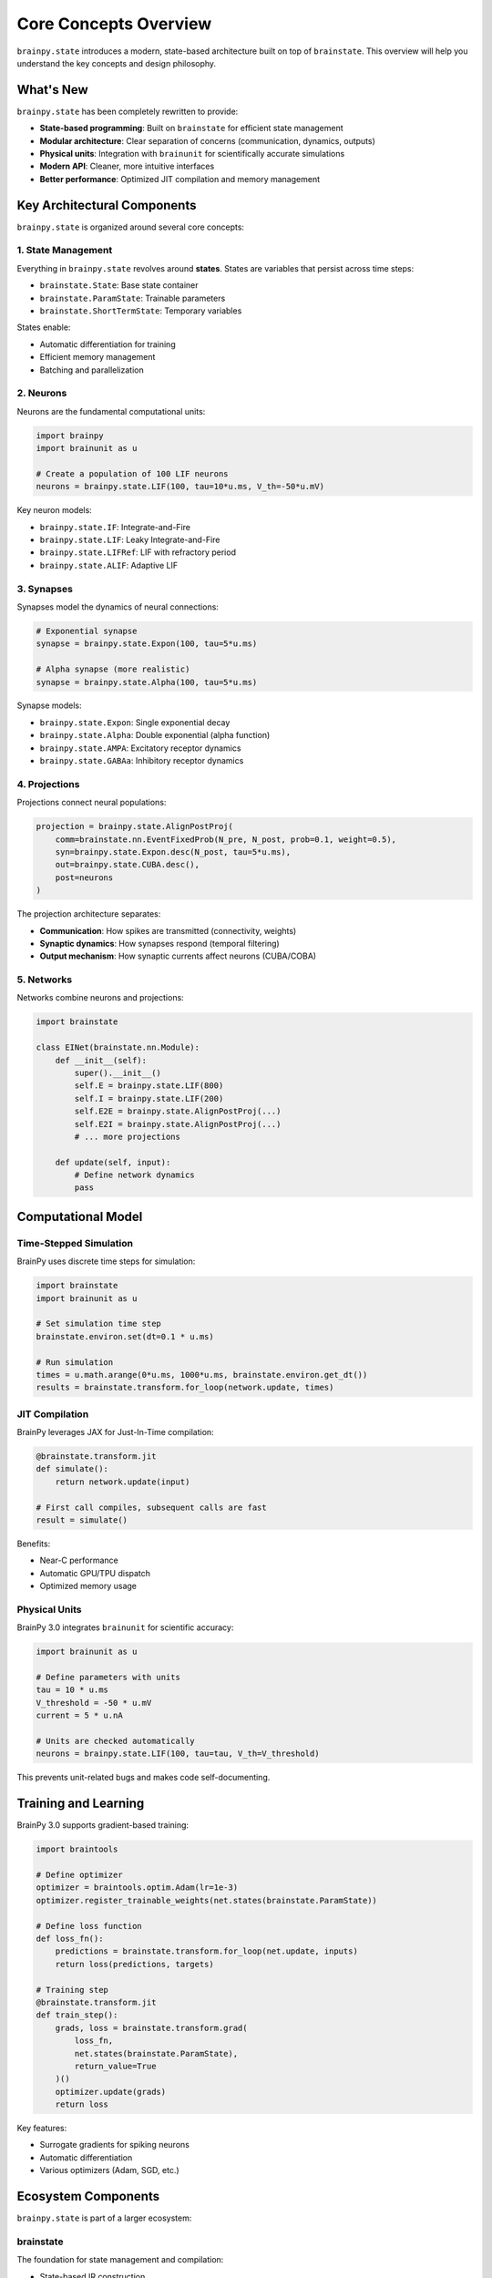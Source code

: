 Core Concepts Overview
======================

``brainpy.state`` introduces a modern, state-based architecture built on top of ``brainstate``. This overview will
help you understand the key concepts and design philosophy.

What's New
----------

``brainpy.state`` has been completely rewritten to provide:

- **State-based programming**: Built on ``brainstate`` for efficient state management
- **Modular architecture**: Clear separation of concerns (communication, dynamics, outputs)
- **Physical units**: Integration with ``brainunit`` for scientifically accurate simulations
- **Modern API**: Cleaner, more intuitive interfaces
- **Better performance**: Optimized JIT compilation and memory management

Key Architectural Components
-----------------------------

``brainpy.state`` is organized around several core concepts:

1. State Management
~~~~~~~~~~~~~~~~~~~

Everything in ``brainpy.state`` revolves around **states**. States are variables that persist across time steps:

- ``brainstate.State``: Base state container
- ``brainstate.ParamState``: Trainable parameters
- ``brainstate.ShortTermState``: Temporary variables

States enable:

- Automatic differentiation for training
- Efficient memory management
- Batching and parallelization

2. Neurons
~~~~~~~~~~

Neurons are the fundamental computational units:

.. code-block:: python

   import brainpy
   import brainunit as u

   # Create a population of 100 LIF neurons
   neurons = brainpy.state.LIF(100, tau=10*u.ms, V_th=-50*u.mV)

Key neuron models:

- ``brainpy.state.IF``: Integrate-and-Fire
- ``brainpy.state.LIF``: Leaky Integrate-and-Fire
- ``brainpy.state.LIFRef``: LIF with refractory period
- ``brainpy.state.ALIF``: Adaptive LIF

3. Synapses
~~~~~~~~~~~

Synapses model the dynamics of neural connections:

.. code-block:: python

   # Exponential synapse
   synapse = brainpy.state.Expon(100, tau=5*u.ms)

   # Alpha synapse (more realistic)
   synapse = brainpy.state.Alpha(100, tau=5*u.ms)

Synapse models:

- ``brainpy.state.Expon``: Single exponential decay
- ``brainpy.state.Alpha``: Double exponential (alpha function)
- ``brainpy.state.AMPA``: Excitatory receptor dynamics
- ``brainpy.state.GABAa``: Inhibitory receptor dynamics

4. Projections
~~~~~~~~~~~~~~

Projections connect neural populations:

.. code-block:: python

   projection = brainpy.state.AlignPostProj(
       comm=brainstate.nn.EventFixedProb(N_pre, N_post, prob=0.1, weight=0.5),
       syn=brainpy.state.Expon.desc(N_post, tau=5*u.ms),
       out=brainpy.state.CUBA.desc(),
       post=neurons
   )

The projection architecture separates:

- **Communication**: How spikes are transmitted (connectivity, weights)
- **Synaptic dynamics**: How synapses respond (temporal filtering)
- **Output mechanism**: How synaptic currents affect neurons (CUBA/COBA)

5. Networks
~~~~~~~~~~~

Networks combine neurons and projections:

.. code-block:: python

   import brainstate

   class EINet(brainstate.nn.Module):
       def __init__(self):
           super().__init__()
           self.E = brainpy.state.LIF(800)
           self.I = brainpy.state.LIF(200)
           self.E2E = brainpy.state.AlignPostProj(...)
           self.E2I = brainpy.state.AlignPostProj(...)
           # ... more projections

       def update(self, input):
           # Define network dynamics
           pass

Computational Model
-------------------

Time-Stepped Simulation
~~~~~~~~~~~~~~~~~~~~~~~

BrainPy uses discrete time steps for simulation:

.. code-block:: python

   import brainstate
   import brainunit as u

   # Set simulation time step
   brainstate.environ.set(dt=0.1 * u.ms)

   # Run simulation
   times = u.math.arange(0*u.ms, 1000*u.ms, brainstate.environ.get_dt())
   results = brainstate.transform.for_loop(network.update, times)

JIT Compilation
~~~~~~~~~~~~~~~

BrainPy leverages JAX for Just-In-Time compilation:

.. code-block:: python

   @brainstate.transform.jit
   def simulate():
       return network.update(input)

   # First call compiles, subsequent calls are fast
   result = simulate()

Benefits:

- Near-C performance
- Automatic GPU/TPU dispatch
- Optimized memory usage

Physical Units
~~~~~~~~~~~~~~

BrainPy 3.0 integrates ``brainunit`` for scientific accuracy:

.. code-block:: python

   import brainunit as u

   # Define parameters with units
   tau = 10 * u.ms
   V_threshold = -50 * u.mV
   current = 5 * u.nA

   # Units are checked automatically
   neurons = brainpy.state.LIF(100, tau=tau, V_th=V_threshold)

This prevents unit-related bugs and makes code self-documenting.

Training and Learning
---------------------

BrainPy 3.0 supports gradient-based training:

.. code-block:: python

   import braintools

   # Define optimizer
   optimizer = braintools.optim.Adam(lr=1e-3)
   optimizer.register_trainable_weights(net.states(brainstate.ParamState))

   # Define loss function
   def loss_fn():
       predictions = brainstate.transform.for_loop(net.update, inputs)
       return loss(predictions, targets)

   # Training step
   @brainstate.transform.jit
   def train_step():
       grads, loss = brainstate.transform.grad(
           loss_fn,
           net.states(brainstate.ParamState),
           return_value=True
       )()
       optimizer.update(grads)
       return loss

Key features:

- Surrogate gradients for spiking neurons
- Automatic differentiation
- Various optimizers (Adam, SGD, etc.)

Ecosystem Components
--------------------

``brainpy.state`` is part of a larger ecosystem:

brainstate
~~~~~~~~~~

The foundation for state management and compilation:

- State-based IR construction
- JIT compilation
- Program augmentation (batching, etc.)

brainunit
~~~~~~~~~

Physical units system:

- SI units support
- Automatic unit checking
- Unit conversions

braintools
~~~~~~~~~~

Utilities and tools:

- Optimizers (``braintools.optim``)
- Initialization (``braintools.init``)
- Metrics and losses (``braintools.metric``)
- Surrogate gradients (``braintools.surrogate``)
- Visualization (``braintools.visualize``)

Design Philosophy
-----------------

``brainpy.state`` follows these principles:

1. **Explicit over implicit**: Clear, readable code
2. **Modular composition**: Build complex models from simple components
3. **Performance by default**: JIT compilation and optimization built-in
4. **Scientific accuracy**: Physical units and biologically realistic models
5. **Extensibility**: Easy to add custom components

Next Steps
----------

Now that you understand the core concepts:

- Try the :doc:`5-minute tutorial <5min-tutorial>` to get hands-on experience
- Read the :doc:`detailed core concepts <../core-concepts/architecture>` documentation
- Explore :doc:`basic tutorials <../tutorials/basic/01-lif-neuron>` to learn each component
- Check out the :doc:`examples gallery <../examples/gallery>` for real-world models
